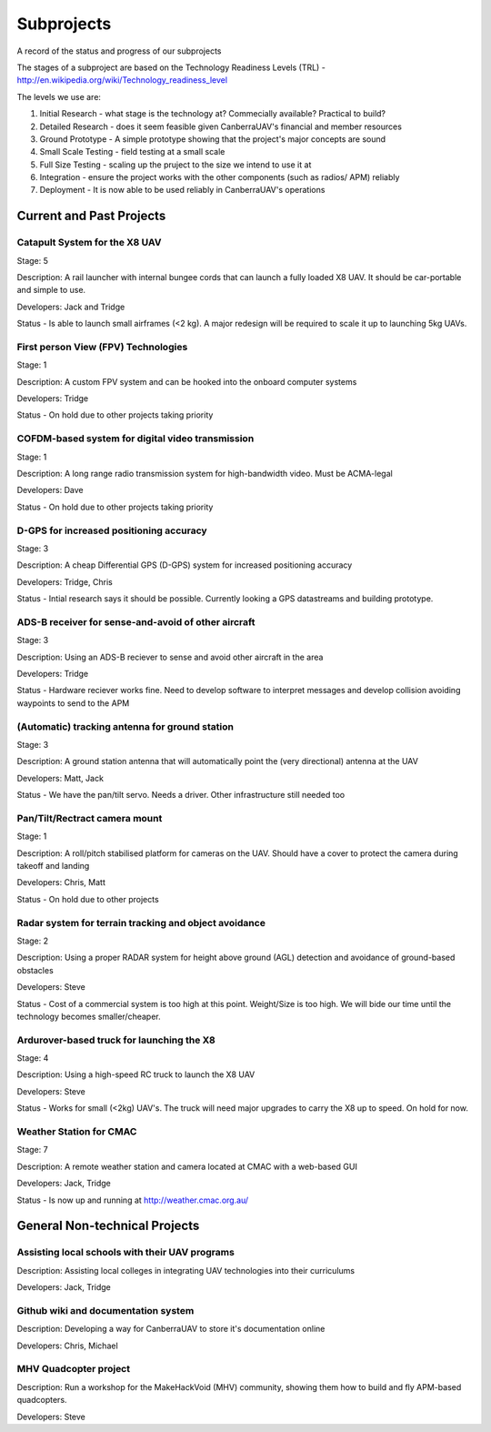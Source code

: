 Subprojects
==========================

A record of the status and progress of our subprojects

The stages of a subproject are based on the Technology Readiness Levels (TRL) - http://en.wikipedia.org/wiki/Technology_readiness_level

The levels we use are:

#. Initial Research - what stage is the technology at? Commecially available? Practical to build?

#. Detailed Research - does it seem feasible given CanberraUAV's financial and member resources

#. Ground Prototype - A simple prototype showing that the project's major concepts are sound

#. Small Scale Testing - field testing at a small scale

#. Full Size Testing - scaling up the pruject to the size we intend to use it at

#. Integration - ensure the project works with the other components (such as radios/ APM) reliably

#. Deployment - It is now able to be used reliably in CanberraUAV's operations


Current and Past Projects
-------------------------

Catapult System for the X8 UAV 
^^^^^^^^^^^^^^^^^^^^^^^^^^^^^^
Stage: 5

Description: A rail launcher with internal bungee cords that can launch a fully loaded X8 UAV. It should be car-portable and simple to use.

Developers: Jack and Tridge

Status - Is able to launch small airframes (<2 kg). A major redesign will be required to scale it up to launching 5kg UAVs.


First person View (FPV) Technologies 
^^^^^^^^^^^^^^^^^^^^^^^^^^^^^^^^^^^^
Stage: 1

Description: A custom FPV system and can be hooked into the onboard computer systems

Developers: Tridge

Status - On hold due to other projects taking priority


COFDM-based system for digital video transmission 
^^^^^^^^^^^^^^^^^^^^^^^^^^^^^^^^^^^^^^^^^^^^^^^^^
Stage: 1

Description: A long range radio transmission system for high-bandwidth video. Must be ACMA-legal

Developers: Dave

Status - On hold due to other projects taking priority


D-GPS for increased positioning accuracy 
^^^^^^^^^^^^^^^^^^^^^^^^^^^^^^^^^^^^^^^^^
Stage: 3

Description: A cheap Differential GPS (D-GPS) system for increased positioning accuracy

Developers: Tridge, Chris

Status - Intial research says it should be possible. Currently looking a GPS datastreams and building prototype.


ADS-B receiver for sense-and-avoid of other aircraft 
^^^^^^^^^^^^^^^^^^^^^^^^^^^^^^^^^^^^^^^^^^^^^^^^^^^^
Stage: 3

Description: Using an ADS-B reciever to sense and avoid other aircraft in the area 

Developers: Tridge

Status - Hardware reciever works fine. Need to develop software to interpret messages and develop collision avoiding waypoints to send to the APM


(Automatic) tracking antenna for ground station 
^^^^^^^^^^^^^^^^^^^^^^^^^^^^^^^^^^^^^^^^^^^^^^^
Stage: 3

Description: A ground station antenna that will automatically point the (very directional) antenna at the UAV

Developers: Matt, Jack

Status - We have the pan/tilt servo. Needs a driver. Other infrastructure still needed too


Pan/Tilt/Rectract camera mount 
^^^^^^^^^^^^^^^^^^^^^^^^^^^^^^
Stage: 1

Description: A roll/pitch stabilised platform for cameras on the UAV. Should have a cover to protect the camera during takeoff and landing

Developers: Chris, Matt

Status - On hold due to other projects


Radar system for terrain tracking and object avoidance 
^^^^^^^^^^^^^^^^^^^^^^^^^^^^^^^^^^^^^^^^^^^^^^^^^^^^^^
Stage: 2

Description: Using a proper RADAR system for height above ground (AGL) detection and avoidance of ground-based obstacles

Developers: Steve

Status - Cost of a commercial system is too high at this point. Weight/Size is too high. We will bide our time until the technology becomes smaller/cheaper.


Ardurover-based truck for launching the X8 
^^^^^^^^^^^^^^^^^^^^^^^^^^^^^^^^^^^^^^^^^^^^^^
Stage: 4

Description: Using a high-speed RC truck to launch the X8 UAV

Developers: Steve

Status - Works for small (<2kg) UAV's. The truck will need major upgrades to carry the X8 up to speed. On hold for now.


Weather Station for CMAC  
^^^^^^^^^^^^^^^^^^^^^^^^^^^^^^
Stage: 7

Description: A remote weather station and camera located at CMAC with a web-based GUI

Developers: Jack, Tridge

Status - Is now up and running at http://weather.cmac.org.au/


General Non-technical Projects
------------------------------
Assisting local schools with their UAV programs 
^^^^^^^^^^^^^^^^^^^^^^^^^^^^^^^^^^^^^^^^^^^^^^^
Description: Assisting local colleges in integrating UAV technologies into their curriculums

Developers: Jack, Tridge

Github wiki and documentation system 
^^^^^^^^^^^^^^^^^^^^^^^^^^^^^^^^^^^^
Description: Developing a way for CanberraUAV to store it's documentation online

Developers: Chris, Michael

MHV Quadcopter project 
^^^^^^^^^^^^^^^^^^^^^^^^^^^^^^
Description: Run a workshop for the MakeHackVoid (MHV) community, showing them how to build and fly APM-based quadcopters.

Developers: Steve
